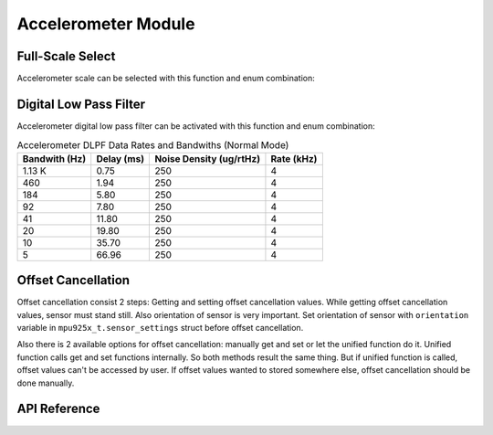 .. _accelerometer-module:

Accelerometer Module
====================

Full-Scale Select
-----------------

Accelerometer scale can be selected with this function and enum combination:

.. doxygenfunction:: mpu925x_accelerometer_set_scale
	:project: mpu925x-driver

.. doxygenenum:: mpu925x_accelerometer_scale
	:project: mpu925x-driver

Digital Low Pass Filter
-----------------------

Accelerometer digital low pass filter can be activated with this function and enum combination:

.. doxygenfunction:: mpu925x_accelerometer_set_dlpf
	:project: mpu925x-driver

.. doxygenenum:: mpu925x_accelerometer_dlpf
	:project: mpu925x-driver

.. csv-table:: Accelerometer DLPF Data Rates and Bandwiths (Normal Mode)
	:header: "Bandwith (Hz)", "Delay (ms)", "Noise Density (ug/rtHz)", "Rate (kHz)"

	1.13 K, 0.75, 250, 4
	460, 1.94, 250, 4
	184, 5.80, 250, 4
	92, 7.80, 250, 4
	41, 11.80, 250, 4
	20, 19.80, 250, 4
	10, 35.70, 250, 4
	5, 66.96, 250, 4

Offset Cancellation
-------------------

Offset cancellation consist 2 steps: Getting and setting offset cancellation values. While getting offset cancellation values, sensor must stand still. Also orientation of sensor is very important. Set orientation of sensor with ``orientation`` variable in ``mpu925x_t.sensor_settings`` struct before offset cancellation.

Also there is 2 available options for offset cancellation: manually get and set or let the unified function do it. Unified function calls get and set functions internally. So both methods result the same thing. But if unified function is called, offset values can't be accessed by user. If offset values wanted to stored somewhere else, offset cancellation should be done manually.

.. doxygenfunction:: mpu925x_accelerometer_get_offset
	:project: mpu925x-driver

.. doxygenfunction:: mpu925x_accelerometer_set_offset
	:project: mpu925x-driver

.. doxygenfunction:: mpu925x_accelerometer_offset_cancellation
	:project: mpu925x-driver

.. doxygenenum:: mpu925x_orientation
	:project: mpu925x-driver

.. code-block:: c
	:caption: Example Code

	mpu925x.settings.orientation = mpu925x_y_plus; // Depends on how sensor is mounted.
	// Sensor must stand still while offset cancellation.
	mpu925x_accelerometer_offset_cancellation(&mpu925x, 200);

API Reference
-------------

.. doxygenfile:: mpu925x_accelerometer.c
	:project: mpu925x-driver
